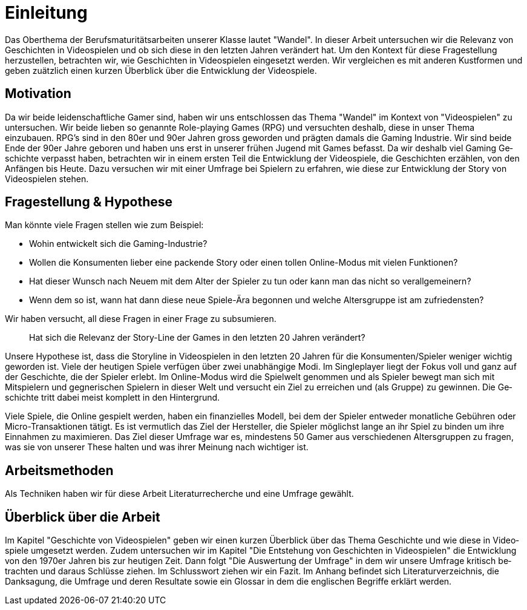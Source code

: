 = Einleitung

Das Oberthema der Berufsmaturitätsarbeiten unserer Klasse lautet "Wandel".
In dieser Arbeit untersuchen wir die Relevanz von Ge&#173;schich&#173;ten in Video&#173;spielen und ob sich diese in den letzten Jahren verändert hat.
Um den Kontext für diese Fragestellung herzustellen, be&#173;tracht&#173;en wir, wie Ge&#173;schich&#173;ten in Video&#173;spielen eingesetzt werden.
Wir vergleichen es mit anderen Kustformen und geben zuätzlich einen kurzen Überblick über die Entwicklung der Video&#173;spiele.


== Motivation

Da wir beide leidenschaftliche Gamer sind, haben wir uns entschlossen das Thema "Wandel" im Kontext von "Video&#173;spielen" zu untersuchen.
Wir beide lieben so genannte Role-playing Games (RPG) und versuchten deshalb, diese in unser Thema einzubauen.
RPG's sind in den 80er und 90er Jahren gross geworden und prägten damals die Gaming Industrie.
Wir sind beide Ende der 90er Jahre geboren und haben uns erst in unserer frühen Jugend mit Games befasst.
Da wir deshalb viel Gaming Ge&#173;schich&#173;te verpasst haben, be&#173;tracht&#173;en wir in einem ersten Teil die Entwicklung der Video&#173;spiele, die Ge&#173;schich&#173;ten er&#173;zähl&#173;en, von den Anfängen bis Heute.
Dazu versuchen wir mit einer Umfrage bei Spie&#173;lern zu erfahren, wie diese zur Entwicklung der Story von Video&#173;spielen stehen.


== Fragestellung & Hypothese

Man könnte viele Fragen stellen wie zum Beispiel:

* Wohin entwickelt sich die Gaming-Industrie?
* Wollen die Konsumenten lieber eine packende Story oder einen tollen Online-Modus mit vielen Funktionen?
* Hat dieser Wunsch nach Neuem mit dem Alter der Spie&#173;ler zu tun oder kann man das nicht so verallgemeinern?
* Wenn dem so ist, wann hat dann diese neue Spiele-Ära begonnen und welche Altersgruppe ist am zufriedensten?

Wir haben versucht, all diese Fragen in einer Frage zu subsumieren.

[quote]
--
Hat sich die Relevanz der Story-Line der Games in den letzten 20 Jahren verändert?
--

Unsere Hypothese ist, dass die Storyline in Video&#173;spielen in den letzten 20 Jahren für die Konsumenten/Spie&#173;ler weniger wichtig geworden ist.
Viele der heutigen Spiele verfügen über zwei unabhängige Modi.
Im Singleplayer liegt der Fokus voll und ganz auf der Ge&#173;schich&#173;te, die der Spie&#173;ler erlebt.
Im Online-Modus wird die Spielwelt genommen und als Spie&#173;ler bewegt man sich mit Mitspie&#173;lern und gegnerischen Spie&#173;lern in dieser Welt und versucht ein Ziel zu erreichen und (als Gruppe) zu gewinnen.
Die Ge&#173;schich&#173;te tritt dabei meist komplett in den Hintergrund.

Viele Spiele, die Online gespielt werden, haben ein finanzielles Modell, bei dem der Spie&#173;ler entweder monatliche Gebühren oder Micro-Transaktionen tätigt.
Es ist vermutlich das Ziel der Hersteller, die Spie&#173;ler möglichst lange an ihr Spiel zu binden um ihre Einnahmen zu maximieren.
Das Ziel dieser Umfrage war es, mindestens 50 Gamer aus verschiedenen Altersgruppen zu fragen, was sie von unserer These halten und was ihrer Meinung nach wichtiger ist.

== Arbeitsmethoden

Als Techniken haben wir für diese Arbeit Literaturrecherche und eine Umfrage gewählt.

== Überblick über die Arbeit

Im Kapitel "Ge&#173;schich&#173;te von Video&#173;spielen" geben wir einen kurzen Überblick über das Thema Ge&#173;schich&#173;te und wie diese in Video&#173;spiele umgesetzt werden.
Zudem untersuchen wir im Kapitel "Die Entstehung von Ge&#173;schich&#173;ten in Video&#173;spielen" die Entwicklung von den 1970er Jahren bis zur heutigen Zeit.
Dann folgt "Die Auswertung der Umfrage" in dem wir unsere Umfrage kritisch be&#173;tracht&#173;en und daraus Schlüsse ziehen.
Im Schlusswort ziehen wir ein Fazit.
Im Anhang befindet sich Literaturverzeichnis, die Danksagung, die Umfrage und deren Resultate sowie ein Glossar in dem die englischen Begriffe erklärt werden.
